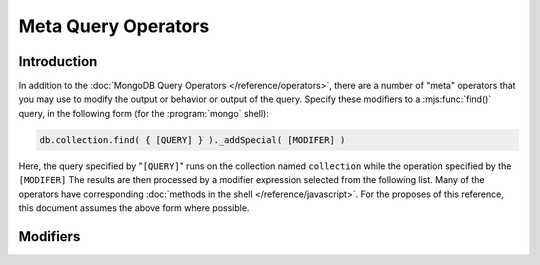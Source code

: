 ====================
Meta Query Operators
====================

.. default-domain:: mongodb

Introduction
------------

In addition to the :doc:`MongoDB Query Operators
</reference/operators>`, there are a number of "meta" operators that
you may use to modify the output or behavior or output of the
query. Specify these modifiers to a :mjs:func:`find()` query, in the
following form (for the :program:`mongo` shell):

.. code-block:: javascript

   db.collection.find( { [QUERY] } )._addSpecial( [MODIFER] )

Here, the query specified by "``[QUERY]``" runs on the collection
named ``collection`` while the operation specified by the
``[MODIFER]`` The results are then processed by a modifier expression
selected from the following list. Many of the operators have
corresponding :doc:`methods in the shell </reference/javascript>`. For
the proposes of this reference, this document assumes the above form
where possible.

Modifiers
---------

.. operator:: $returnKey

   Only return the index key (i.e. :term:`_id`) or keys for the
   results of the query. Use the following form:

   .. code-block:: javascript

      db.collection.find()._addSpecial("$returnKey" , true )

.. operator:: $maxScan

   Constrains the query to only scan the specified number of documents
   when fulfilling the query. Use the following form:

   .. code-block:: javascript

      db.collection.find()._addSpecial( "$maxScan" , 50 )

   Use this modifier to prevent potentially long running queries from
   disrupting performance by scanning through too much data.

.. operator:: $showDiskLoc

   Use the following modifier to display the disk location:

   .. code-block:: javascript

      db.collection.find()._addSpecial("$showDiskLoc" , true)

.. operator:: $comment

   The :operator:`$comment` makes it possible to attach a comment to a
   query. Because these comments propagate to the
   :dbcommand:`profile` log, adding :operator:`$comment` modifiers can
   make your profile data much easier to interpret and trace. Consider
   the following example:

   .. code-block:: javascript

      db.collection.find()._addSpecial( "$comment" , "[COMMENT]" )

   Here, ``[COMMENT]`` represents the text of the comment.

.. operator:: $min

   Specify a :operator:`$min` value to specify a lower boundary for
   the value of a field. :program:`mongod` enforces this boundary with
   an index of the field.

   .. code-block:: javascript

      db.collection.find( { [QUERY] } )._addSpecial("$min" , { value : 20})

   This operation above limits the documents returned to those that
   match the query described by "``[QUERY]``" where the field
   "``value``" is at least "``20``". :program:`mongod` infers the
   index based on the "``query``" unless specified by the
   :mjs:func:`hint()` function.

   Use operation alone or in conjunction with :operator:`$max`
   to limit results to a specific range.

.. operator:: $max

   Specify a :operator:`$max` value to specify an upper boundary for
   the value of a field. :program:`mongod` enforces this boundary with
   an index of that field.

   .. code-block:: javascript

       db.collection.find()._addSpecial("$max" , { value : 100 })

   This operation above limits the documents returned to those that
   match the query described by "``[QUERY]``" where the field
   "``value``" is less than "``20``". :program:`mongod` infers the
   index based on on the "``query``" unless specified by the
   :mjs:func:`hint()` function.

   Use operation alone or in conjunction with :operator:`$min`
   to limit results to a specific range.

.. operator:: $query

   The :operator:`$query` operator provides an interface to describe
   queries. Consider the following operation.

   .. code-block:: javascript

      db.collection.find()._addSpecial( "$query" : { value : 100 } )

   This is equivalent to the following :mjs:func:`find()` method that
   may be more familiar to you:

   .. code-block:: javascript

      db.collection.find( { value : 100 } )

.. operator:: $orderby

   The :operator:`$orderby` operator sorts the results of a query in
   ascending or descending order. Consider the following syntax:

   .. code-block:: javascript

      db.collection.find()._addSpecial( "$orderby", { age : -1} )

   This is equivalent to the following :mjs:func:`sort()` method that
   may be more familiar to you:

   .. code-block:: javascript

      db.collection.find().sort( { age: -1 } )

   Both of these examples return all documents in the collection named
   ``collection`` sorted for in descending order from greatest to
   smallest. Specify a value to :operator:`$orderby` of negative one
   (e.g. "``-1``", as above) to sort in descending order or a positive
   value (e.g. "``1``") to sort in ascending order.

   Unless you have a index for the specified key pattern, use
   :operator:`$orderby` in conjunction with :operator:`$maxScan` and
   :mjs:func:`limit()` to avoid requiring MongoDB to perform a large
   in-memory sort. :mjs:func:`limit()` increases the speed and reduce
   the amount of memory required to return this query by way of an
   optimized algorithm.

.. operator:: $hint

   Use the :operator:`$hint` operator to force the query optimizer to
   use a specific index to fulfill the query. Consider the following
   form:

   .. code-block:: javascript

       db.collection.find()._addSpecial( "$hint", { _id : 1 } )

   This operation returns all documents in the collection named
   "``collection``" using the index on the "``_id``" field. Use this
   operator to prevent MongoDB from performing inefficient queries.

.. operator:: $explain

   Use the :operator:`$explain` operator to return a :term:`JSON
   document` that describes the process and indexes used to return the
   query. This may provide useful insight when attempting to optimize
   a query. Consider the following example:

   .. code-block:: javascript

       db.collection.find()._addSpecial( "$explain", 1 )

   The JavaScript function :mjs:func:`explain()` provides equivalent
   functionality in the :program:`mongo` shell. See the following
   example, which is equivalent to the above:

   .. code-block:: javascript

      db.collection.find().explain()

.. operator:: $snapshot

   The :operator:`$snapshot` operator ensures that the results
   returned by a query:

   - contains no duplicates.
   - misses no objects.
   - returns all matching objects that were present at the beginning
     and the end of the query.

   Snapshot mode does not guarantee the inclusion (or omission) of an
   object present at the beginning of the query but not at the end
   (due to an update.) Use the following syntax:

   .. code-block:: javascript

      db.foo.find()._addSpecial( "$snapshot", true )

   The JavaScript function :mjs:func:`snapshot()` provides equivalent
   functionality in the :program:`mongo` shell. See the following
   example, which is equivalent to the above:

   .. code-block:: javascript

      db.foo.find().snapshot()

   Do not use snapshot with :operator:`$hint`, or :operator:`$orderby`
   (:mjs:func:`sort()`.)

   All queries with responses less than 1 megabyte are effectively
   snapshotted.
